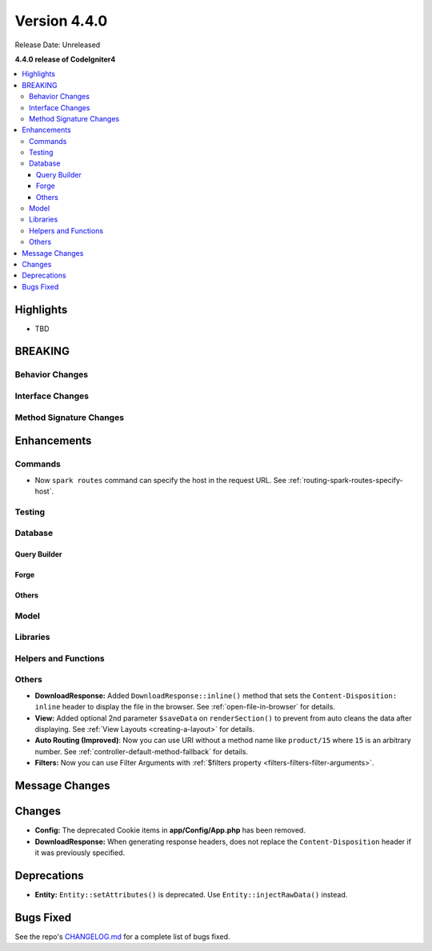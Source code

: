 Version 4.4.0
#############

Release Date: Unreleased

**4.4.0 release of CodeIgniter4**

.. contents::
    :local:
    :depth: 3

Highlights
**********

- TBD

BREAKING
********

Behavior Changes
================

Interface Changes
=================

Method Signature Changes
========================

Enhancements
************

Commands
========

- Now ``spark routes`` command can specify the host in the request URL.
  See :ref:`routing-spark-routes-specify-host`.

Testing
=======

Database
========

Query Builder
-------------

Forge
-----

Others
------

Model
=====

Libraries
=========

Helpers and Functions
=====================

Others
======

- **DownloadResponse:** Added ``DownloadResponse::inline()`` method that sets
  the ``Content-Disposition: inline`` header to display the file in the browser.
  See :ref:`open-file-in-browser` for details.
- **View:** Added optional 2nd parameter ``$saveData`` on ``renderSection()`` to prevent from auto cleans the data after displaying. See :ref:`View Layouts <creating-a-layout>` for details.
- **Auto Routing (Improved)**: Now you can use URI without a method name like
  ``product/15`` where ``15`` is an arbitrary number.
  See :ref:`controller-default-method-fallback` for details.
- **Filters:** Now you can use Filter Arguments with :ref:`$filters property <filters-filters-filter-arguments>`.

Message Changes
***************

Changes
*******

- **Config:** The deprecated Cookie items in **app/Config/App.php** has been removed.
- **DownloadResponse:** When generating response headers, does not replace the ``Content-Disposition`` header if it was previously specified.

Deprecations
************

- **Entity:** ``Entity::setAttributes()`` is deprecated. Use ``Entity::injectRawData()`` instead.

Bugs Fixed
**********

See the repo's
`CHANGELOG.md <https://github.com/codeigniter4/CodeIgniter4/blob/develop/CHANGELOG.md>`_
for a complete list of bugs fixed.
